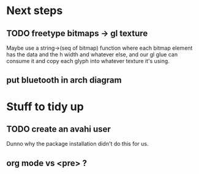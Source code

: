 * Next steps
** TODO freetype bitmaps -> gl texture

Maybe use a string->(seq of bitmap) function where each bitmap element
has the data and the h width and whatever else, and our gl glue can
consume it and copy each glyph into whatever texture it's using.

** put bluetooth in arch diagram

* Stuff to tidy up
** TODO create an avahi user

Dunno why the package installation didn't do this for us.

** org mode vs <pre> ?

